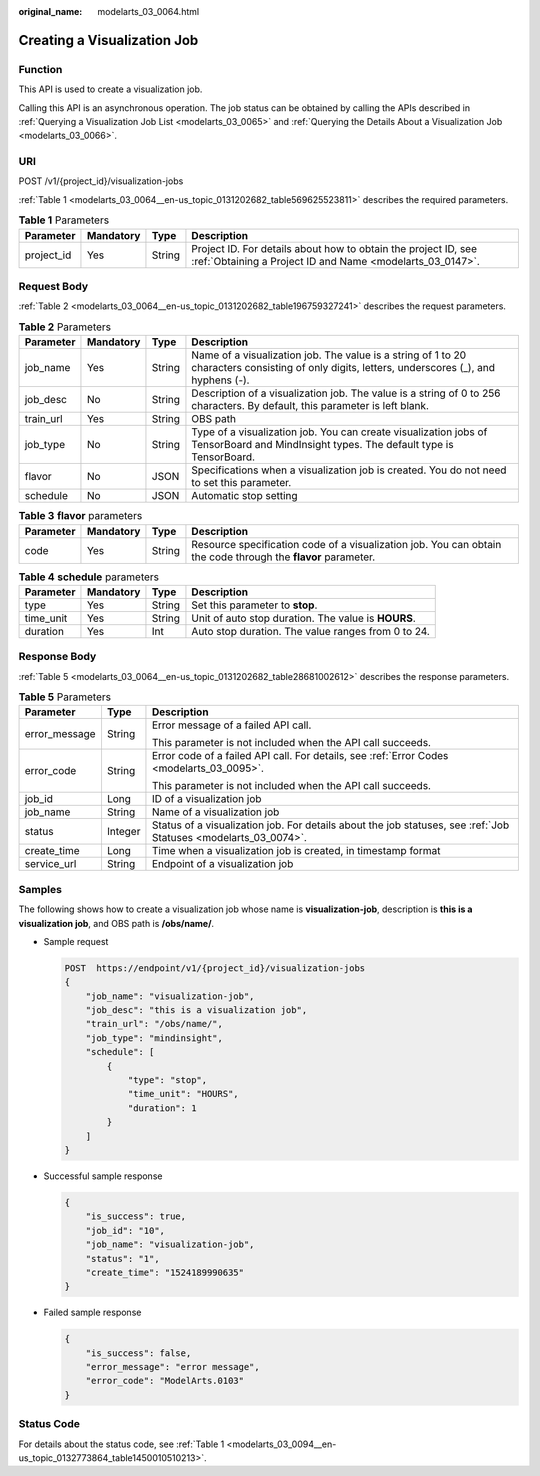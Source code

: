 :original_name: modelarts_03_0064.html

.. _modelarts_03_0064:

Creating a Visualization Job
============================

Function
--------

This API is used to create a visualization job.

Calling this API is an asynchronous operation. The job status can be obtained by calling the APIs described in :ref:`Querying a Visualization Job List <modelarts_03_0065>` and :ref:`Querying the Details About a Visualization Job <modelarts_03_0066>`.

URI
---

POST /v1/{project_id}/visualization-jobs

:ref:`Table 1 <modelarts_03_0064__en-us_topic_0131202682_table569625523811>` describes the required parameters.

.. _modelarts_03_0064__en-us_topic_0131202682_table569625523811:

.. table:: **Table 1** Parameters

   +------------+-----------+--------+-----------------------------------------------------------------------------------------------------------------------------+
   | Parameter  | Mandatory | Type   | Description                                                                                                                 |
   +============+===========+========+=============================================================================================================================+
   | project_id | Yes       | String | Project ID. For details about how to obtain the project ID, see :ref:`Obtaining a Project ID and Name <modelarts_03_0147>`. |
   +------------+-----------+--------+-----------------------------------------------------------------------------------------------------------------------------+

Request Body
------------

:ref:`Table 2 <modelarts_03_0064__en-us_topic_0131202682_table196759327241>` describes the request parameters.

.. _modelarts_03_0064__en-us_topic_0131202682_table196759327241:

.. table:: **Table 2** Parameters

   +-----------+-----------+--------+------------------------------------------------------------------------------------------------------------------------------------------------+
   | Parameter | Mandatory | Type   | Description                                                                                                                                    |
   +===========+===========+========+================================================================================================================================================+
   | job_name  | Yes       | String | Name of a visualization job. The value is a string of 1 to 20 characters consisting of only digits, letters, underscores (_), and hyphens (-). |
   +-----------+-----------+--------+------------------------------------------------------------------------------------------------------------------------------------------------+
   | job_desc  | No        | String | Description of a visualization job. The value is a string of 0 to 256 characters. By default, this parameter is left blank.                    |
   +-----------+-----------+--------+------------------------------------------------------------------------------------------------------------------------------------------------+
   | train_url | Yes       | String | OBS path                                                                                                                                       |
   +-----------+-----------+--------+------------------------------------------------------------------------------------------------------------------------------------------------+
   | job_type  | No        | String | Type of a visualization job. You can create visualization jobs of TensorBoard and MindInsight types. The default type is TensorBoard.          |
   +-----------+-----------+--------+------------------------------------------------------------------------------------------------------------------------------------------------+
   | flavor    | No        | JSON   | Specifications when a visualization job is created. You do not need to set this parameter.                                                     |
   +-----------+-----------+--------+------------------------------------------------------------------------------------------------------------------------------------------------+
   | schedule  | No        | JSON   | Automatic stop setting                                                                                                                         |
   +-----------+-----------+--------+------------------------------------------------------------------------------------------------------------------------------------------------+

.. table:: **Table 3** **flavor** parameters

   +-----------+-----------+--------+---------------------------------------------------------------------------------------------------------------+
   | Parameter | Mandatory | Type   | Description                                                                                                   |
   +===========+===========+========+===============================================================================================================+
   | code      | Yes       | String | Resource specification code of a visualization job. You can obtain the code through the **flavor** parameter. |
   +-----------+-----------+--------+---------------------------------------------------------------------------------------------------------------+

.. table:: **Table 4** **schedule** parameters

   +-----------+-----------+--------+-----------------------------------------------------+
   | Parameter | Mandatory | Type   | Description                                         |
   +===========+===========+========+=====================================================+
   | type      | Yes       | String | Set this parameter to **stop**.                     |
   +-----------+-----------+--------+-----------------------------------------------------+
   | time_unit | Yes       | String | Unit of auto stop duration. The value is **HOURS**. |
   +-----------+-----------+--------+-----------------------------------------------------+
   | duration  | Yes       | Int    | Auto stop duration. The value ranges from 0 to 24.  |
   +-----------+-----------+--------+-----------------------------------------------------+

Response Body
-------------

:ref:`Table 5 <modelarts_03_0064__en-us_topic_0131202682_table28681002612>` describes the response parameters.

.. _modelarts_03_0064__en-us_topic_0131202682_table28681002612:

.. table:: **Table 5** Parameters

   +-----------------------+-----------------------+-----------------------------------------------------------------------------------------------------------------+
   | Parameter             | Type                  | Description                                                                                                     |
   +=======================+=======================+=================================================================================================================+
   | error_message         | String                | Error message of a failed API call.                                                                             |
   |                       |                       |                                                                                                                 |
   |                       |                       | This parameter is not included when the API call succeeds.                                                      |
   +-----------------------+-----------------------+-----------------------------------------------------------------------------------------------------------------+
   | error_code            | String                | Error code of a failed API call. For details, see :ref:`Error Codes <modelarts_03_0095>`.                       |
   |                       |                       |                                                                                                                 |
   |                       |                       | This parameter is not included when the API call succeeds.                                                      |
   +-----------------------+-----------------------+-----------------------------------------------------------------------------------------------------------------+
   | job_id                | Long                  | ID of a visualization job                                                                                       |
   +-----------------------+-----------------------+-----------------------------------------------------------------------------------------------------------------+
   | job_name              | String                | Name of a visualization job                                                                                     |
   +-----------------------+-----------------------+-----------------------------------------------------------------------------------------------------------------+
   | status                | Integer               | Status of a visualization job. For details about the job statuses, see :ref:`Job Statuses <modelarts_03_0074>`. |
   +-----------------------+-----------------------+-----------------------------------------------------------------------------------------------------------------+
   | create_time           | Long                  | Time when a visualization job is created, in timestamp format                                                   |
   +-----------------------+-----------------------+-----------------------------------------------------------------------------------------------------------------+
   | service_url           | String                | Endpoint of a visualization job                                                                                 |
   +-----------------------+-----------------------+-----------------------------------------------------------------------------------------------------------------+

Samples
-------

The following shows how to create a visualization job whose name is **visualization-job**, description is **this is a visualization job**, and OBS path is **/obs/name/**.

-  Sample request

   .. code-block:: text

      POST  https://endpoint/v1/{project_id}/visualization-jobs
      {
          "job_name": "visualization-job",
          "job_desc": "this is a visualization job",
          "train_url": "/obs/name/",
          "job_type": "mindinsight",
          "schedule": [
              {
                  "type": "stop",
                  "time_unit": "HOURS",
                  "duration": 1
              }
          ]
      }

-  Successful sample response

   .. code-block::

      {
          "is_success": true,
          "job_id": "10",
          "job_name": "visualization-job",
          "status": "1",
          "create_time": "1524189990635"
      }

-  Failed sample response

   .. code-block::

      {
          "is_success": false,
          "error_message": "error message",
          "error_code": "ModelArts.0103"
      }

Status Code
-----------

For details about the status code, see :ref:`Table 1 <modelarts_03_0094__en-us_topic_0132773864_table1450010510213>`.
